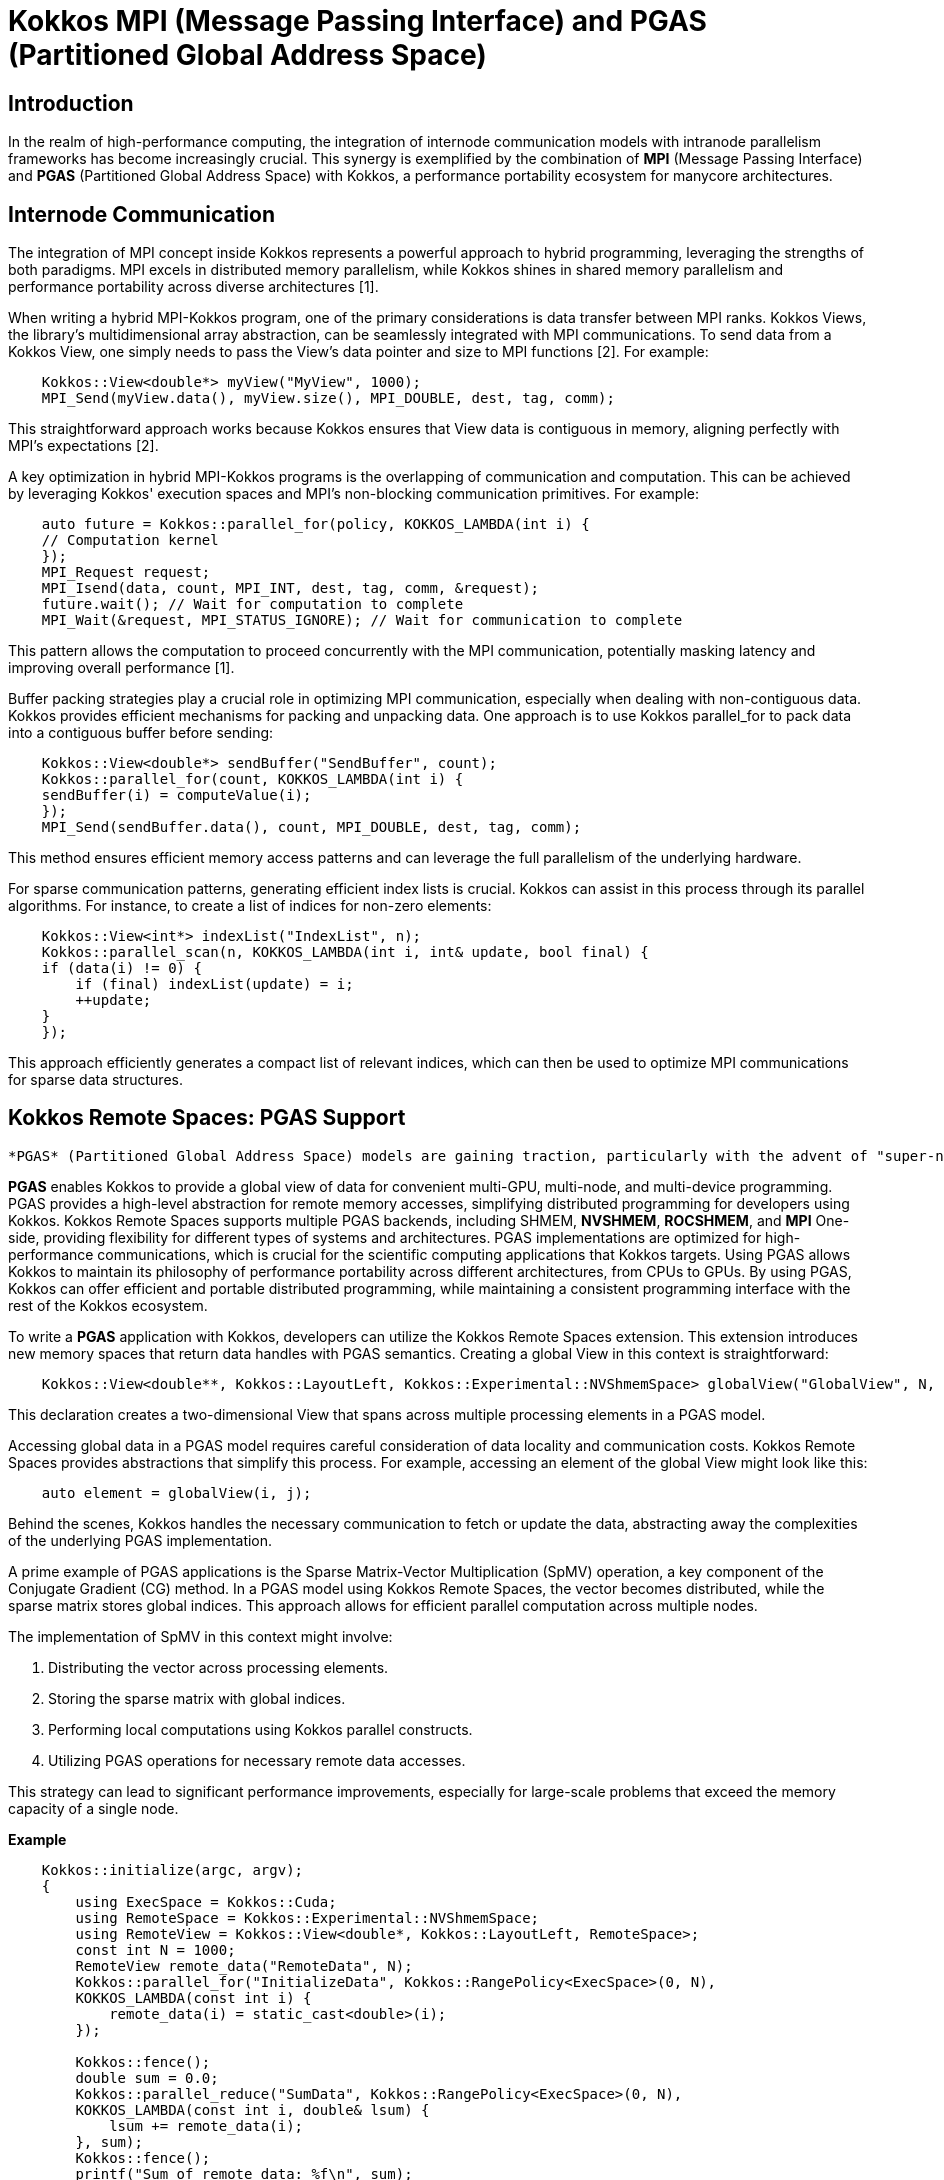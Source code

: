 = Kokkos MPI (Message Passing Interface)  and PGAS (Partitioned Global Address Space)

== Introduction

[.text-justify]
In the realm of high-performance computing, the integration of internode communication models with intranode parallelism frameworks has become increasingly crucial. This synergy is exemplified by the combination of *MPI* (Message Passing Interface) and *PGAS* (Partitioned Global Address Space) with Kokkos, a performance portability ecosystem for manycore architectures. 

== Internode Communication

[.text-justify]
The integration of MPI concept inside Kokkos represents a powerful approach to hybrid programming, leveraging the strengths of both paradigms. MPI excels in distributed memory parallelism, while Kokkos shines in shared memory parallelism and performance portability across diverse architectures [1]. 

[.text-justify]
When writing a hybrid MPI-Kokkos program, one of the primary considerations is data transfer between MPI ranks. Kokkos Views, the library's multidimensional array abstraction, can be seamlessly integrated with MPI communications. To send data from a Kokkos View, one simply needs to pass the View's data pointer and size to MPI functions [2]. For example:

[source, c++]
----
    Kokkos::View<double*> myView("MyView", 1000);
    MPI_Send(myView.data(), myView.size(), MPI_DOUBLE, dest, tag, comm);
----

[.text-justify]
This straightforward approach works because Kokkos ensures that View data is contiguous in memory, aligning perfectly with MPI's expectations [2].

[.text-justify]
A key optimization in hybrid MPI-Kokkos programs is the overlapping of communication and computation. This can be achieved by leveraging Kokkos' execution spaces and MPI's non-blocking communication primitives. For example:

[source, c++]
----
    auto future = Kokkos::parallel_for(policy, KOKKOS_LAMBDA(int i) {
    // Computation kernel
    });
    MPI_Request request;
    MPI_Isend(data, count, MPI_INT, dest, tag, comm, &request);
    future.wait(); // Wait for computation to complete
    MPI_Wait(&request, MPI_STATUS_IGNORE); // Wait for communication to complete
----

[.text-justify]
This pattern allows the computation to proceed concurrently with the MPI communication, potentially masking latency and improving overall performance [1].

[.text-justify]
Buffer packing strategies play a crucial role in optimizing MPI communication, especially when dealing with non-contiguous data. Kokkos provides efficient mechanisms for packing and unpacking data. One approach is to use Kokkos parallel_for to pack data into a contiguous buffer before sending:

[source, c++]
----
    Kokkos::View<double*> sendBuffer("SendBuffer", count);
    Kokkos::parallel_for(count, KOKKOS_LAMBDA(int i) {
    sendBuffer(i) = computeValue(i);
    });
    MPI_Send(sendBuffer.data(), count, MPI_DOUBLE, dest, tag, comm);
----

[.text-justify]
This method ensures efficient memory access patterns and can leverage the full parallelism of the underlying hardware.

[.text-justify]
For sparse communication patterns, generating efficient index lists is crucial. Kokkos can assist in this process through its parallel algorithms. For instance, to create a list of indices for non-zero elements:

[source, c++]
----
    Kokkos::View<int*> indexList("IndexList", n);
    Kokkos::parallel_scan(n, KOKKOS_LAMBDA(int i, int& update, bool final) {
    if (data(i) != 0) {
        if (final) indexList(update) = i;
        ++update;
    }
    });
----

[.text-justify]
This approach efficiently generates a compact list of relevant indices, which can then be used to optimize MPI communications for sparse data structures.



== Kokkos Remote Spaces: PGAS Support

[.text-justify]
 *PGAS* (Partitioned Global Address Space) models are gaining traction, particularly with the advent of "super-node" architectures and evolving network infrastructures [3][4]. Kokkos Remote Spaces extends the Kokkos ecosystem to embrace this paradigm, offering a bridge between shared and distributed memory programming models.

*PGAS* enables Kokkos to provide a global view of data for convenient multi-GPU, multi-node, and multi-device programming. PGAS provides a high-level abstraction for remote memory accesses, simplifying distributed programming for developers using Kokkos. Kokkos Remote Spaces supports multiple PGAS backends, including SHMEM, *NVSHMEM*, *ROCSHMEM*, and *MPI* One-side, providing flexibility for different types of systems and architectures. PGAS implementations are optimized for high-performance communications, which is crucial for the scientific computing applications that Kokkos targets. Using PGAS allows Kokkos to maintain its philosophy of performance portability across different architectures, from CPUs to GPUs. By using PGAS, Kokkos can offer efficient and portable distributed programming, while maintaining a consistent programming interface with the rest of the Kokkos ecosystem.

To write a *PGAS* application with Kokkos, developers can utilize the Kokkos Remote Spaces extension. This extension introduces new memory spaces that return data handles with PGAS semantics. Creating a global View in this context is straightforward:

[source, c++]
----
    Kokkos::View<double**, Kokkos::LayoutLeft, Kokkos::Experimental::NVShmemSpace> globalView("GlobalView", N, M);
----

[.text-justify]
This declaration creates a two-dimensional View that spans across multiple processing elements in a PGAS model.

[.text-justify]
Accessing global data in a PGAS model requires careful consideration of data locality and communication costs. Kokkos Remote Spaces provides abstractions that simplify this process. For example, accessing an element of the global View might look like this:

[source, c++]
----
    auto element = globalView(i, j);
----

[.text-justify]
Behind the scenes, Kokkos handles the necessary communication to fetch or update the data, abstracting away the complexities of the underlying PGAS implementation.

[.text-justify]
A prime example of PGAS applications is the Sparse Matrix-Vector Multiplication (SpMV) operation, a key component of the Conjugate Gradient (CG) method. In a PGAS model using Kokkos Remote Spaces, the vector becomes distributed, while the sparse matrix stores global indices. This approach allows for efficient parallel computation across multiple nodes.

The implementation of SpMV in this context might involve:

1. Distributing the vector across processing elements.
2. Storing the sparse matrix with global indices.
3. Performing local computations using Kokkos parallel constructs.
4. Utilizing PGAS operations for necessary remote data accesses.

This strategy can lead to significant performance improvements, especially for large-scale problems that exceed the memory capacity of a single node.

*Example*

[source, c++]
----
    Kokkos::initialize(argc, argv);
    {
        using ExecSpace = Kokkos::Cuda;
        using RemoteSpace = Kokkos::Experimental::NVShmemSpace;
        using RemoteView = Kokkos::View<double*, Kokkos::LayoutLeft, RemoteSpace>;
        const int N = 1000;
        RemoteView remote_data("RemoteData", N);
        Kokkos::parallel_for("InitializeData", Kokkos::RangePolicy<ExecSpace>(0, N),
        KOKKOS_LAMBDA(const int i) {
            remote_data(i) = static_cast<double>(i);
        });
        
        Kokkos::fence();
        double sum = 0.0;
        Kokkos::parallel_reduce("SumData", Kokkos::RangePolicy<ExecSpace>(0, N),
        KOKKOS_LAMBDA(const int i, double& lsum) {
            lsum += remote_data(i);
        }, sum);
        Kokkos::fence();
        printf("Sum of remote data: %f\n", sum);
    }
    Kokkos::finalize();
----

Explanations:

Using Kokkos::Experimental::NVShmemSpace as a remote memory space. Creating a RemoteView using NVShmemSpace. Initializing the remote data using a parallel_for on the CUDA runspace. Computing the sum of the remote data with a parallel_reduce. Using Kokkos::fence() to ensure synchronization between remote operations.

This code demonstrates how Kokkos Remote Spaces allows using NVSHMEM as a PGAS backend for simplified multi-GPU programming, providing a global view of the data while maintaining the portability of Kokkos performance


== References
** [1] https://kokkos.org/kokkos-core-wiki/usecases/MPI-Halo-Exchange.html
** [2] https://indico.math.cnrs.fr/event/12037/attachments/5040/8156/KokkosTutorial_07_Tools.pdf
** [3] https://extremecomputingtraining.anl.gov/wp-content/uploads/sites/96/2019/08/ATPESC_2019_Track-2_3_8-1_830am_Trott-Kokkos.pdf
** [4] https://en.wikipedia.org/wiki/Partitioned_global_address_space

.*Points to keep in mind*
****

*PGAS* (Partitioned Global Address Space) is a parallel programming model where the global address space is logically partitioned, with each portion local to a process or thread.

*Kokkos Remote Spaces* is an extension of Kokkos that adds support for Distributed Shared Memory (DSM) to enable a global view of data in a multi-GPU, multi-node, multi-device environment.

*Kokkos Remote Spaces* is an extension of Kokkos that adds support for Distributed Shared Memory (DSM) to enable a global view of data in a multi-GPU, multi-node, multi-device environment.

*NVShmemSpace* is an NVIDIA implementation of the Partitioned Global Address Space (PGAS) model that enables low-latency access to shared memory distributed across multiple GPUs in a cluster.

*ROC_SHMEM* is an implementation of the Partitioned Global Address Space (PGAS) model for AMD GPUs, enabling GPU-initiated communication operations in a multi-GPU environment

* *Support for PGAS in Kokkos:*
  ***  Kokkos Remote Spaces extends Kokkos to support PGAS models.
  ***  Bridges the gap between shared and distributed memory programming.
  ***  Particularly relevant for "super-node" architectures and evolving network infrastructures.


... 


****

